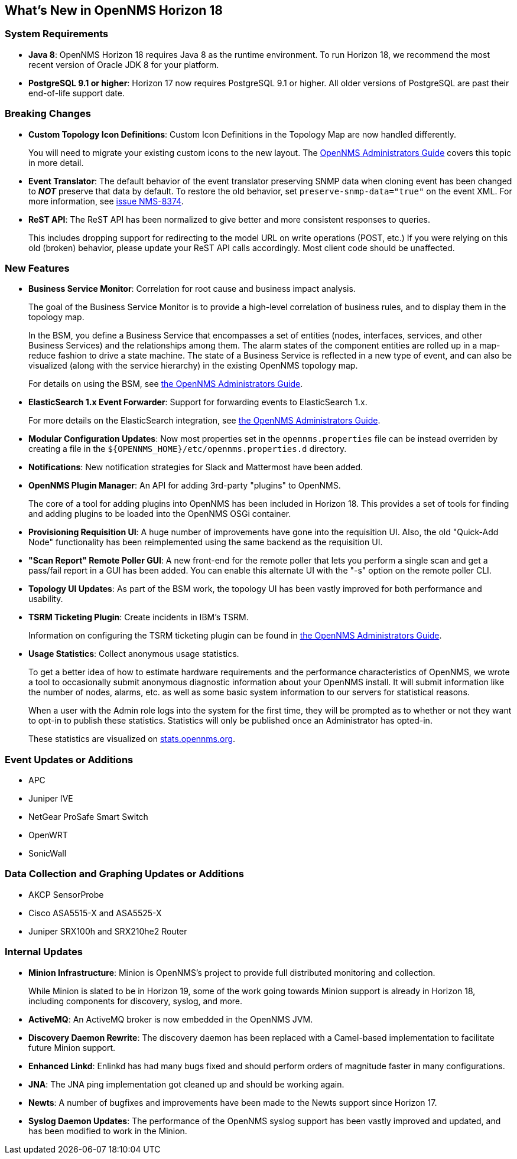 [[releasenotes-18]]
== What's New in OpenNMS Horizon 18

=== System Requirements

* *Java 8*: OpenNMS Horizon 18 requires Java 8 as the runtime environment.
  To run Horizon 18, we recommend the most recent version of Oracle JDK 8 for your platform.
* *PostgreSQL 9.1 or higher*: Horizon 17 now requires PostgreSQL 9.1 or higher.
  All older versions of PostgreSQL are past their end-of-life support date.

=== Breaking Changes

* *Custom Topology Icon Definitions*: Custom Icon Definitions in the Topology Map are now handled differently.
+
You will need to migrate your existing custom icons to the new layout.  The link:https://docs.opennms.org/opennms/releases/18.0.0/guide-admin/guide-admin.html#_icons[OpenNMS Administrators Guide] covers this topic in more detail.
* *Event Translator*: The default behavior of the event translator preserving SNMP data when cloning event has been changed to *_NOT_* preserve that data by default.  To restore the old behavior, set `preserve-snmp-data="true"` on the event XML.  For more information, see link:http://issues.opennms.org/browse/NMS-8374[issue NMS-8374].
* *ReST API*: The ReST API has been normalized to give better and more consistent responses to queries.
+
This includes dropping support for redirecting to the model URL on write operations (POST, etc.)  If you were relying on this old (broken) behavior, please update your ReST API calls accordingly.  Most client code should be unaffected.

=== New Features

* *Business Service Monitor*: Correlation for root cause and business impact analysis.
+
The goal of the Business Service Monitor is to provide a high-level correlation of business rules, and to display them in the topology map.
+
In the BSM, you define a Business Service that encompasses a set of entities (nodes, interfaces, services, and other Business Services) and the relationships among them. The alarm states of the component entities are rolled up in a map-reduce fashion to drive a state machine. The state of a Business Service is reflected in a new type of event, and can also be visualized (along with the service hierarchy) in the existing OpenNMS topology map.
+
For details on using the BSM, see link:https://docs.opennms.org/opennms/releases/18.0.0/guide-admin/guide-admin.html#ga-bsm[the OpenNMS Administrators Guide].
* *ElasticSearch 1.x Event Forwarder*: Support for forwarding events to ElasticSearch 1.x.
+
For more details on the ElasticSearch integration, see link:https://docs.opennms.org/opennms/releases/18.0.0/guide-admin/guide-admin.html#ga-events-forwarding-elastic[the OpenNMS Administrators Guide].
* *Modular Configuration Updates*: Now most properties set in the `opennms.properties` file can be instead overriden by creating a file in the `${OPENNMS_HOME}/etc/opennms.properties.d` directory.
* *Notifications*: New notification strategies for Slack and Mattermost have been added.
* *OpenNMS Plugin Manager*: An API for adding 3rd-party "plugins" to OpenNMS.
+
The core of a tool for adding plugins into OpenNMS has been included in Horizon 18.  This provides a set of tools for finding and adding plugins to be loaded into the OpenNMS OSGi container.
* *Provisioning Requisition UI*: A huge number of improvements have gone into the requisition UI.  Also, the old "Quick-Add Node" functionality has been reimplemented using the same backend as the requisition UI.
* *"Scan Report" Remote Poller GUI*: A new front-end for the remote poller that lets you perform a single scan and get a pass/fail report in a GUI has been added.  You can enable this alternate UI with the "-s" option on the remote poller CLI.
* *Topology UI Updates*: As part of the BSM work, the topology UI has been vastly improved for both performance and usability.
* *TSRM Ticketing Plugin*: Create incidents in IBM's TSRM.
+
Information on configuring the TSRM ticketing plugin can be found in link:https://docs.opennms.org/opennms/releases/18.0.0/guide-admin/guide-admin.html#ga-ticketing/tsrm[the OpenNMS Administrators Guide].
* *Usage Statistics*: Collect anonymous usage statistics.
+
To get a better idea of how to estimate hardware requirements and the performance characteristics of OpenNMS, we wrote a tool to occasionally submit anonymous diagnostic information about your OpenNMS install. It will submit information like the number of nodes, alarms, etc. as well as some basic system information to our servers for statistical reasons.
+
When a user with the Admin role logs into the system for the first time, they will be prompted as to whether or not they want to opt-in to publish these statistics. Statistics will only be published once an Administrator has opted-in.
+
These statistics are visualized on link:https://stats.opennms.org[stats.opennms.org].

=== Event Updates or Additions

* APC
* Juniper IVE
* NetGear ProSafe Smart Switch
* OpenWRT
* SonicWall

=== Data Collection and Graphing Updates or Additions

* AKCP SensorProbe
* Cisco ASA5515-X and ASA5525-X
* Juniper SRX100h and SRX210he2 Router

=== Internal Updates

* *Minion Infrastructure*: Minion is OpenNMS's project to provide full distributed monitoring and collection.
+
While Minion is slated to be in Horizon 19, some of the work going towards Minion support is already in Horizon 18, including components for discovery, syslog, and more.
* *ActiveMQ*: An ActiveMQ broker is now embedded in the OpenNMS JVM.
* *Discovery Daemon Rewrite*: The discovery daemon has been replaced with a Camel-based implementation to facilitate future Minion support.
* *Enhanced Linkd*: Enlinkd has had many bugs fixed and should perform orders of magnitude faster in many configurations.
* *JNA*: The JNA ping implementation got cleaned up and should be working again.
* *Newts*: A number of bugfixes and improvements have been made to the Newts support since Horizon 17.
* *Syslog Daemon Updates*: The performance of the OpenNMS syslog support has been vastly improved and updated, and has been modified to work in the Minion.

